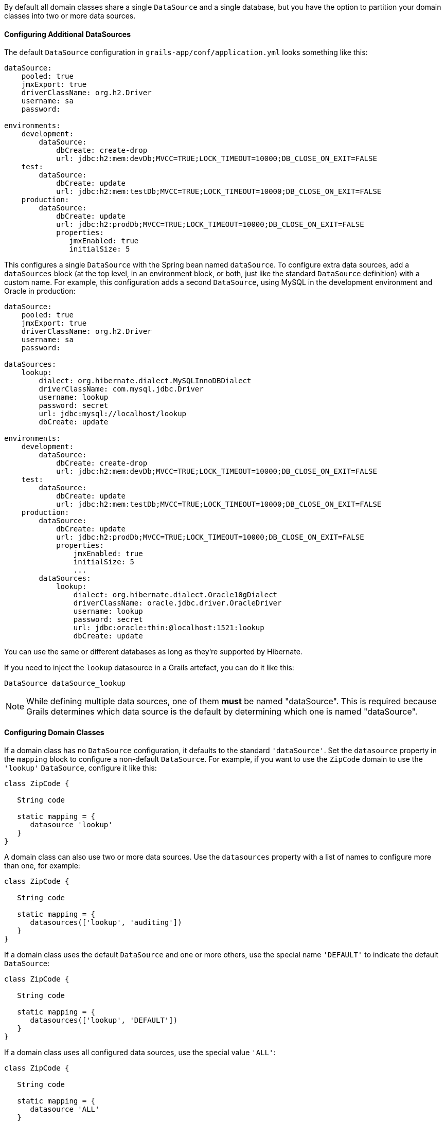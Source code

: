 By default all domain classes share a single `DataSource` and a single database, but you have the option to partition your domain classes into two or more data sources.


==== Configuring Additional DataSources


The default `DataSource` configuration in `grails-app/conf/application.yml` looks something like this:

[source,yaml]
----
dataSource:
    pooled: true
    jmxExport: true
    driverClassName: org.h2.Driver
    username: sa
    password:

environments:
    development:
        dataSource:
            dbCreate: create-drop
            url: jdbc:h2:mem:devDb;MVCC=TRUE;LOCK_TIMEOUT=10000;DB_CLOSE_ON_EXIT=FALSE
    test:
        dataSource:
            dbCreate: update
            url: jdbc:h2:mem:testDb;MVCC=TRUE;LOCK_TIMEOUT=10000;DB_CLOSE_ON_EXIT=FALSE
    production:
        dataSource:
            dbCreate: update
            url: jdbc:h2:prodDb;MVCC=TRUE;LOCK_TIMEOUT=10000;DB_CLOSE_ON_EXIT=FALSE
            properties:
               jmxEnabled: true
               initialSize: 5
----

This configures a single `DataSource` with the Spring bean named `dataSource`. To configure extra data sources, add a `dataSources` block (at the top level, in an environment block, or both, just like the standard `DataSource` definition) with a custom name. For example, this configuration adds a second `DataSource`, using MySQL in the development environment and Oracle in production:

[source,yaml]
----
dataSource:
    pooled: true
    jmxExport: true
    driverClassName: org.h2.Driver
    username: sa
    password:
        
dataSources:
    lookup:
        dialect: org.hibernate.dialect.MySQLInnoDBDialect
        driverClassName: com.mysql.jdbc.Driver
        username: lookup
        password: secret
        url: jdbc:mysql://localhost/lookup
        dbCreate: update

environments:
    development:
        dataSource:
            dbCreate: create-drop
            url: jdbc:h2:mem:devDb;MVCC=TRUE;LOCK_TIMEOUT=10000;DB_CLOSE_ON_EXIT=FALSE
    test:
        dataSource:
            dbCreate: update
            url: jdbc:h2:mem:testDb;MVCC=TRUE;LOCK_TIMEOUT=10000;DB_CLOSE_ON_EXIT=FALSE
    production:
        dataSource:
            dbCreate: update
            url: jdbc:h2:prodDb;MVCC=TRUE;LOCK_TIMEOUT=10000;DB_CLOSE_ON_EXIT=FALSE
            properties:
                jmxEnabled: true
                initialSize: 5
                ...
        dataSources:            
            lookup:
                dialect: org.hibernate.dialect.Oracle10gDialect
                driverClassName: oracle.jdbc.driver.OracleDriver
                username: lookup
                password: secret
                url: jdbc:oracle:thin:@localhost:1521:lookup
                dbCreate: update
----

You can use the same or different databases as long as they're supported by Hibernate.

If you need to inject the `lookup` datasource in a Grails artefact, you can do it like this:

[source,groovy]
----
DataSource dataSource_lookup
----


NOTE: While defining multiple data sources, one of them **must** be named "dataSource". This is required because Grails determines which data source is the default by determining which one is named "dataSource".

==== Configuring Domain Classes

If a domain class has no `DataSource` configuration, it defaults to the standard `'dataSource'`. Set the `datasource` property in the `mapping` block to configure a non-default `DataSource`. For example, if you want to use the `ZipCode` domain to use the `'lookup'` `DataSource`, configure it like this:

[source,groovy]
----
class ZipCode {

   String code

   static mapping = {
      datasource 'lookup'
   }
}
----

A domain class can also use two or more data sources. Use the `datasources` property with a list of names to configure more than one, for example:

[source,groovy]
----
class ZipCode {

   String code

   static mapping = {
      datasources(['lookup', 'auditing'])
   }
}
----

If a domain class uses the default `DataSource` and one or more others, use the special name `'DEFAULT'` to indicate the default `DataSource`:

[source,groovy]
----
class ZipCode {

   String code

   static mapping = {
      datasources(['lookup', 'DEFAULT'])
   }
}
----

If a domain class uses all configured data sources, use the special value `'ALL'`:

[source,groovy]
----
class ZipCode {

   String code

   static mapping = {
      datasource 'ALL'
   }
}
----


==== Namespaces and GORM Methods


If a domain class uses more than one `DataSource` then you can use the namespace implied by each `DataSource` name to make GORM calls for a particular `DataSource`. For example, consider this class which uses two data sources:

[source,groovy]
----
class ZipCode {

   String code

   static mapping = {
      datasources(['lookup', 'auditing'])
   }
}
----

The first `DataSource` specified is the default when not using an explicit namespace, so in this case we default to `'lookup'`. But you can call GORM methods on the 'auditing' `DataSource` with the `DataSource` name, for example:

[source,groovy]
----
def zipCode = ZipCode.auditing.get(42)
...
zipCode.auditing.save()
----

As you can see, you add the `DataSource` to the method call in both the static case and the instance case.


==== Hibernate Mapped Domain Classes


You can also partition annotated Java classes into separate datasources. Classes using the default datasource are registered in `grails-app/conf/hibernate.cfg.xml`. To specify that an annotated class uses a non-default datasource, create a `hibernate.cfg.xml` file for that datasource with the file name prefixed with the datasource name.

For example if the `Book` class is in the default datasource, you would register that in `grails-app/conf/hibernate.cfg.xml`:

[source,xml]
----
<?xml version='1.0' encoding='UTF-8'?>
<!DOCTYPE hibernate-configuration PUBLIC
          '-//Hibernate/Hibernate Configuration DTD 3.0//EN'
          'http://hibernate.sourceforge.net/hibernate-configuration-3.0.dtd'>
<hibernate-configuration>
   <session-factory>
      <mapping class='org.example.Book'/>
   </session-factory>
</hibernate-configuration>
----

and if the `Library` class is in the "ds2" datasource, you would register that in `grails-app/conf/ds2_hibernate.cfg.xml`:

[source,xml]
----
<?xml version='1.0' encoding='UTF-8'?>
<!DOCTYPE hibernate-configuration PUBLIC
          '-//Hibernate/Hibernate Configuration DTD 3.0//EN'
          'http://hibernate.sourceforge.net/hibernate-configuration-3.0.dtd'>
<hibernate-configuration>
   <session-factory>
      <mapping class='org.example.Library'/>
   </session-factory>
</hibernate-configuration>
----

The process is the same for classes mapped with hbm.xml files - just list them in the appropriate hibernate.cfg.xml file.


==== Services


Like Domain classes, by default Services use the default `DataSource` and `PlatformTransactionManager`. To configure a Service to use a different `DataSource`, use the static `datasource` property, for example:

[source,groovy]
----
class DataService {

   static datasource = 'lookup'

   void someMethod(...) {
      ...
   }
}
----

A transactional service can only use a single `DataSource`, so be sure to only make changes for domain classes whose `DataSource` is the same as the Service.

Note that the datasource specified in a service has no bearing on which datasources are used for domain classes; that's determined by their declared datasources in the domain classes themselves. It's used to declare which transaction manager to use.

If you have a `Foo` domain class in `dataSource1` and a `Bar` domain class in `dataSource2`, if `WahooService` uses `dataSource1`, a service method that saves a new `Foo` and a new `Bar` will only be transactional for `Foo` since they share the same datasource. The transaction won't affect the `Bar` instance. If you want both to be transactional you'd need to use two services and XA datasources for two-phase commit, e.g. with the Atomikos plugin.

==== Transactions across multiple data sources

Grails does not by default try to handle transactions that span multiple data sources.

You can enable Grails to use the Best Effort 1PC pattern for handling transactions across multiple datasources. To do so you must set the `grails.transaction.chainedTransactionManagerPostProcessor.enabled` setting to `true` in `application.yml`:

[source,yaml]
----
grails:
  transaction:
    chainedTransactionManagerPostProcessor:
      enabled: true
----

The https://www.javaworld.com/article/2077963/open-source-tools/distributed-transactions-in-spring-with-and-without-xa.html[Best Efforts 1PC pattern] is fairly general but can fail in some circumstances that the developer must be aware of.

This is a non-XA pattern that involves a synchronized single-phase commit of a number of resources. Because the <<ref-orgwiki-twophasecommit-2PC,2PC>> is not used, it can never be as safe as an <<ref-orgwiki-x-open-xa-XA,XA>> transaction, but is often good enough if the participants are aware of the compromises.

The basic idea is to delay the commit of all resources as late as possible in a transaction so that the only thing that can go wrong is an infrastructure failure (not a business-processing error). Systems that rely on Best Efforts 1PC reason that infrastructure failures are rare enough that they can afford to take the risk in return for higher throughput. If business-processing services are also designed to be idempotent, then little can go wrong in practice.

The BE1PC implementation was added in Grails 2.3.6. . Before this change additional datasources didn't take part in transactions initiated in Grails. The transactions in additional datasources were basically in auto commit mode. In some cases this might be the wanted behavior. One reason might be performance: on the start of each new transaction, the BE1PC transaction manager creates a new transaction to each datasource. It's possible to leave an additional datasource out of the BE1PC transaction manager by setting `transactional = false` in the respective configuration block of the additional dataSource. Datasources with `readOnly = true` will also be left out of the chained transaction manager (since 2.3.7).


By default, the BE1PC implementation will add all beans implementing the Spring `link:{springapi}/org/springframework/transaction/PlatformTransactionManager.html[PlatformTransactionManager]` interface to the chained BE1PC transaction manager. For example, a possible `link:{springapi}/org/springframework/jms/connection/JmsTransactionManager.html[JMSTransactionManager]` bean in the Grails application context would be added to the Grails BE1PC transaction manager's chain of transaction managers.

You can exclude transaction manager beans from the BE1PC implementation with this configuration option:

[source,yaml]
----
grails:
  transaction:
    chainedTransactionManagerPostProcessor:
      enabled: true
      blacklistPattern: '.*'
----

The exclude matching is done on the name of the transaction manager bean. The transaction managers of datasources with `transactional = false` or `readOnly = true` will be skipped and using this configuration option is not required in that case.


==== XA and Two-phase Commit


When the Best Efforts 1PC pattern isn't suitable for handling transactions across multiple transactional resources (not only datasources), there are several options available for adding XA/2PC support to Grails applications.

The link:{springdocs}/transaction.html#transaction-application-server-integration[Spring transactions documentation] contains information about integrating the JTA/XA transaction manager of different application servers. In this case, you can configure a bean with the name `transactionManager` manually in `resources.groovy` or `resources.xml` file.
